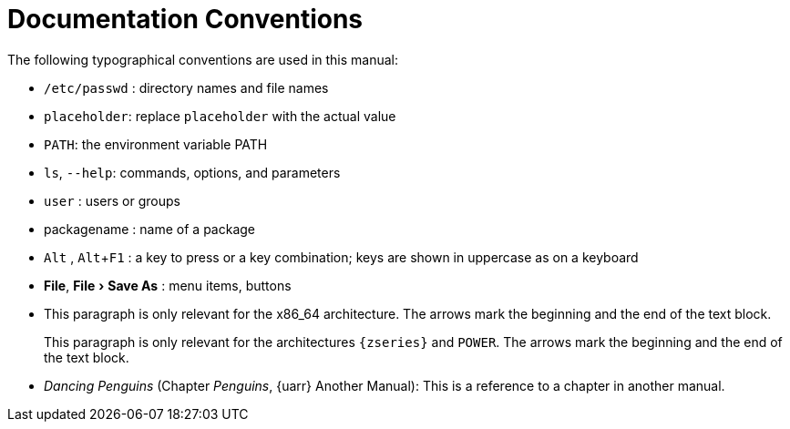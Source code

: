 = Documentation Conventions
:doctype: book
:sectnums:
:toc: left
:icons: font
:experimental:
:imagesdir: images


The following typographical conventions are used in this manual: 

* [path]``/etc/passwd`` : directory names and file names 
* [replaceable]``placeholder``: replace [replaceable]``placeholder`` with the actual value 
* [var]``PATH``: the environment variable PATH 
* [command]``ls``, [option]``--help``: commands, options, and parameters 
* [username]``user`` : users or groups 
* [package]#packagename# : name of a package 
* kbd:[Alt] , kbd:[Alt+F1] : a key to press or a key combination; keys are shown in uppercase as on a keyboard 
* menu:File[], 
 menu:File[Save As] : menu items, buttons 
* This paragraph is only relevant for the x86_64 architecture. The arrows mark the beginning and the end of the text block. 
+ 
This paragraph is only relevant for the architectures `{zseries}` and ``POWER``.
The arrows mark the beginning and the end of the text block. 
* _Dancing Penguins_ (Chapter __Penguins__, {uarr} Another Manual): This is a reference to a chapter in another manual. 
